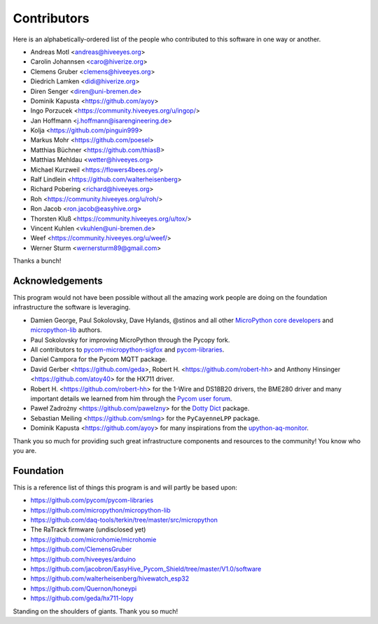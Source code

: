 ############
Contributors
############

Here is an alphabetically-ordered list of the people who
contributed to this software in one way or another.

* Andreas Motl <andreas@hiveeyes.org>
* Carolin Johannsen <caro@hiverize.org>
* Clemens Gruber <clemens@hiveeyes.org>
* Diedrich Lamken <didi@hiverize.org>
* Diren Senger <diren@uni-bremen.de>
* Dominik Kapusta <https://github.com/ayoy>
* Ingo Porzucek <https://community.hiveeyes.org/u/ingop/>
* Jan Hoffmann <j.hoffmann@isarengineering.de>
* Kolja <https://github.com/pinguin999>
* Markus Mohr <https://github.com/poesel>
* Matthias Büchner <https://github.com/thiasB>
* Matthias Mehldau <wetter@hiveeyes.org>
* Michael Kurzweil <https://flowers4bees.org/>
* Ralf Lindlein <https://github.com/walterheisenberg>
* Richard Pobering <richard@hiveeyes.org>
* Roh <https://community.hiveeyes.org/u/roh/>
* Ron Jacob <ron.jacob@easyhive.org>
* Thorsten Kluß <https://community.hiveeyes.org/u/tox/>
* Vincent Kuhlen <vkuhlen@uni-bremen.de>
* Weef <https://community.hiveeyes.org/u/weef/>
* Werner Sturm <wernersturm89@gmail.com>

Thanks a bunch!


****************
Acknowledgements
****************
This program would not have been possible without all the amazing work
people are doing on the foundation infrastructure the software is leveraging.

- Damien George, Paul Sokolovsky, Dave Hylands, @stinos and all other
  `MicroPython core developers`_ and `micropython-lib`_ authors.
- Paul Sokolovsky for improving MicroPython through the Pycopy fork.
- All contributors to `pycom-micropython-sigfox`_ and `pycom-libraries`_.
- Daniel Campora for the Pycom MQTT package.
- David Gerber <https://github.com/geda>, Robert H. <https://github.com/robert-hh> and
  Anthony Hinsinger <https://github.com/atoy40> for the HX711 driver.
- Robert H. <https://github.com/robert-hh> for the 1-Wire and DS18B20 drivers,
  the BME280 driver and many important details we learned from him through the
  `Pycom user forum`_.
- Paweł Zadrożny <https://github.com/pawelzny> for the `Dotty Dict`_ package.
- Sebastian Meiling <https://github.com/smlng> for the ``PyCayenneLPP`` package.
- Dominik Kapusta <https://github.com/ayoy> for many inspirations
  from the `upython-aq-monitor`_.

Thank you so much for providing such great infrastructure
components and resources to the community! You know who you are.

.. _MicroPython core developers: https://github.com/micropython/micropython/graphs/contributors
.. _micropython-lib: - https://github.com/micropython/micropython-lib
.. _pycom-micropython-sigfox: https://github.com/pycom/pycom-micropython-sigfox
.. _pycom-libraries: https://github.com/pycom/pycom-libraries
.. _upython-aq-monitor: https://github.com/ayoy/upython-aq-monitor
.. _Dotty Dict: https://github.com/pawelzny/dotty_dict
.. _Pycom user forum: https://forum.pycom.io/


**********
Foundation
**********
This is a reference list of things this program is and will partly be based upon:

- https://github.com/pycom/pycom-libraries
- https://github.com/micropython/micropython-lib
- https://github.com/daq-tools/terkin/tree/master/src/micropython
- The RaTrack firmware (undisclosed yet)
- https://github.com/microhomie/microhomie
- https://github.com/ClemensGruber
- https://github.com/hiveeyes/arduino
- https://github.com/jacobron/EasyHive_Pycom_Shield/tree/master/V1.0/software
- https://github.com/walterheisenberg/hivewatch_esp32
- https://github.com/Quernon/honeypi
- https://github.com/geda/hx711-lopy

Standing on the shoulders of giants. Thank you so much!
